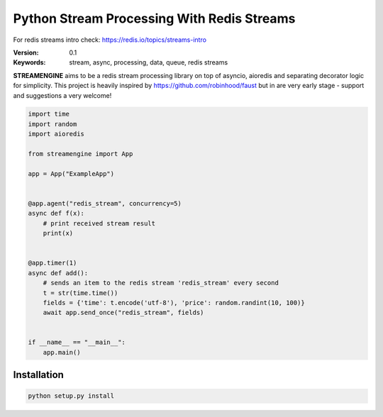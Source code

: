 
===========================================
Python Stream Processing With Redis Streams
===========================================

For redis streams intro check: https://redis.io/topics/streams-intro


:Version: 0.1
:Keywords: stream, async, processing, data, queue, redis streams

**STREAMENGINE** aims to be a redis stream processing library on top of asyncio, aioredis and separating decorator logic for simplicity.
This project is heavily inspired by https://github.com/robinhood/faust but in are very early stage - support and suggestions a very welcome!


.. sourcecode:: python

    import time
    import random
    import aioredis

    from streamengine import App

    app = App("ExampleApp")


    @app.agent("redis_stream", concurrency=5)
    async def f(x):
        # print received stream result
        print(x)


    @app.timer(1)
    async def add():
        # sends an item to the redis stream 'redis_stream' every second
        t = str(time.time())
        fields = {'time': t.encode('utf-8'), 'price': random.randint(10, 100)}
        await app.send_once("redis_stream", fields)


    if __name__ == "__main__":
        app.main()


Installation
============
.. sourcecode:: python

    python setup.py install


